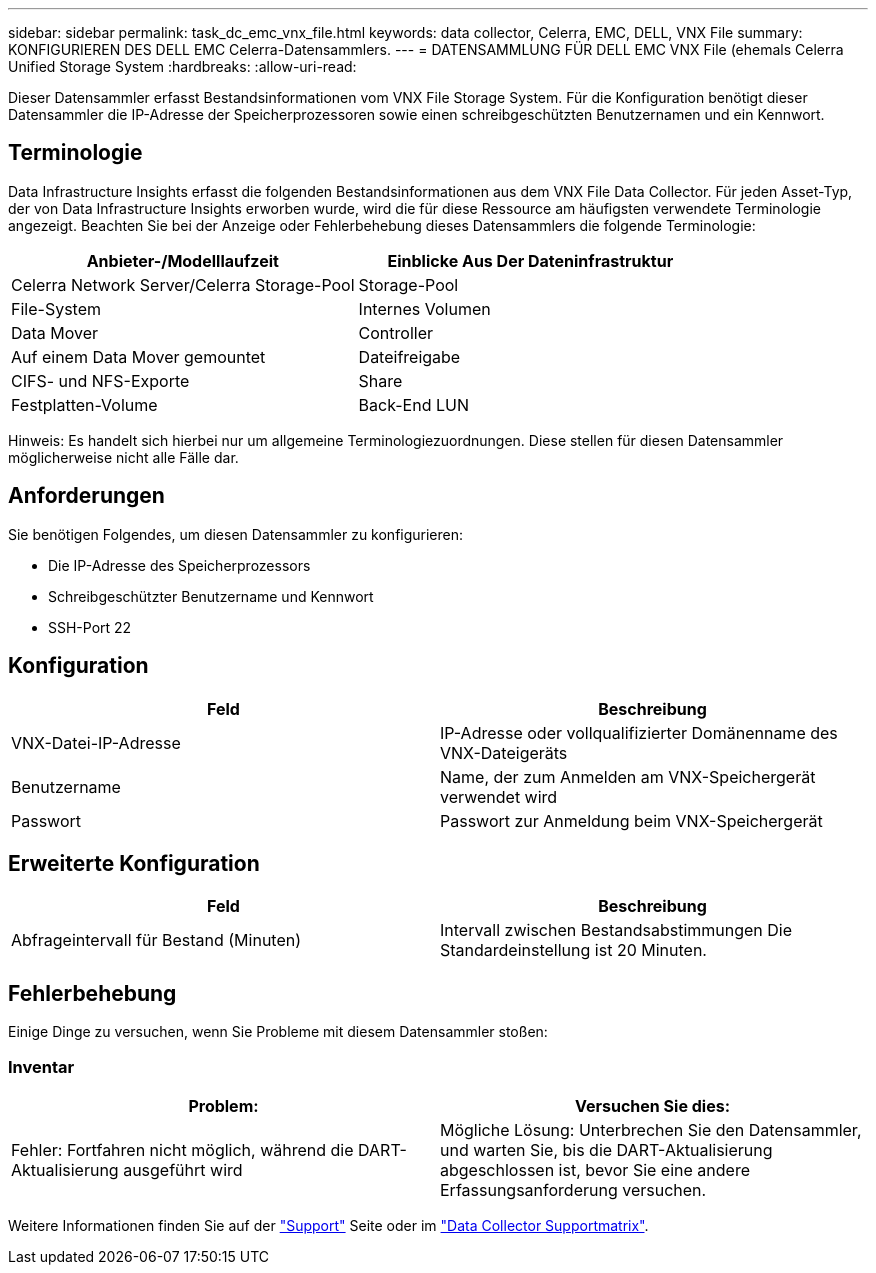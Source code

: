 ---
sidebar: sidebar 
permalink: task_dc_emc_vnx_file.html 
keywords: data collector, Celerra, EMC, DELL, VNX File 
summary: KONFIGURIEREN DES DELL EMC Celerra-Datensammlers. 
---
= DATENSAMMLUNG FÜR DELL EMC VNX File (ehemals Celerra Unified Storage System
:hardbreaks:
:allow-uri-read: 


[role="lead"]
Dieser Datensammler erfasst Bestandsinformationen vom VNX File Storage System. Für die Konfiguration benötigt dieser Datensammler die IP-Adresse der Speicherprozessoren sowie einen schreibgeschützten Benutzernamen und ein Kennwort.



== Terminologie

Data Infrastructure Insights erfasst die folgenden Bestandsinformationen aus dem VNX File Data Collector. Für jeden Asset-Typ, der von Data Infrastructure Insights erworben wurde, wird die für diese Ressource am häufigsten verwendete Terminologie angezeigt. Beachten Sie bei der Anzeige oder Fehlerbehebung dieses Datensammlers die folgende Terminologie:

[cols="2*"]
|===
| Anbieter-/Modelllaufzeit | Einblicke Aus Der Dateninfrastruktur 


| Celerra Network Server/Celerra Storage-Pool | Storage-Pool 


| File-System | Internes Volumen 


| Data Mover | Controller 


| Auf einem Data Mover gemountet | Dateifreigabe 


| CIFS- und NFS-Exporte | Share 


| Festplatten-Volume | Back-End LUN 
|===
Hinweis: Es handelt sich hierbei nur um allgemeine Terminologiezuordnungen. Diese stellen für diesen Datensammler möglicherweise nicht alle Fälle dar.



== Anforderungen

Sie benötigen Folgendes, um diesen Datensammler zu konfigurieren:

* Die IP-Adresse des Speicherprozessors
* Schreibgeschützter Benutzername und Kennwort
* SSH-Port 22




== Konfiguration

[cols="2*"]
|===
| Feld | Beschreibung 


| VNX-Datei-IP-Adresse | IP-Adresse oder vollqualifizierter Domänenname des VNX-Dateigeräts 


| Benutzername | Name, der zum Anmelden am VNX-Speichergerät verwendet wird 


| Passwort | Passwort zur Anmeldung beim VNX-Speichergerät 
|===


== Erweiterte Konfiguration

[cols="2*"]
|===
| Feld | Beschreibung 


| Abfrageintervall für Bestand (Minuten) | Intervall zwischen Bestandsabstimmungen Die Standardeinstellung ist 20 Minuten. 
|===


== Fehlerbehebung

Einige Dinge zu versuchen, wenn Sie Probleme mit diesem Datensammler stoßen:



=== Inventar

[cols="2*"]
|===
| Problem: | Versuchen Sie dies: 


| Fehler: Fortfahren nicht möglich, während die DART-Aktualisierung ausgeführt wird | Mögliche Lösung: Unterbrechen Sie den Datensammler, und warten Sie, bis die DART-Aktualisierung abgeschlossen ist, bevor Sie eine andere Erfassungsanforderung versuchen. 
|===
Weitere Informationen finden Sie auf der link:concept_requesting_support.html["Support"] Seite oder im link:reference_data_collector_support_matrix.html["Data Collector Supportmatrix"].
